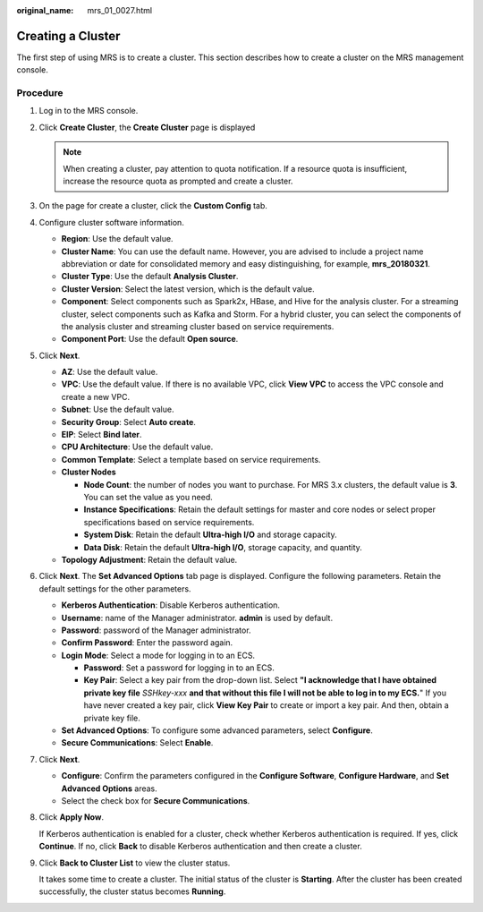 :original_name: mrs_01_0027.html

.. _mrs_01_0027:

Creating a Cluster
==================

The first step of using MRS is to create a cluster. This section describes how to create a cluster on the MRS management console.

Procedure
---------

#. Log in to the MRS console.

#. Click **Create Cluster**, the **Create Cluster** page is displayed

   .. note::

      When creating a cluster, pay attention to quota notification. If a resource quota is insufficient, increase the resource quota as prompted and create a cluster.

#. On the page for create a cluster, click the **Custom Config** tab.

#. Configure cluster software information.

   -  **Region**: Use the default value.
   -  **Cluster Name**: You can use the default name. However, you are advised to include a project name abbreviation or date for consolidated memory and easy distinguishing, for example, **mrs_20180321**.
   -  **Cluster Type**: Use the default **Analysis Cluster**.
   -  **Cluster Version**: Select the latest version, which is the default value.
   -  **Component**: Select components such as Spark2x, HBase, and Hive for the analysis cluster. For a streaming cluster, select components such as Kafka and Storm. For a hybrid cluster, you can select the components of the analysis cluster and streaming cluster based on service requirements.
   -  **Component Port**: Use the default **Open source**.

#. Click **Next**.

   -  **AZ**: Use the default value.
   -  **VPC**: Use the default value. If there is no available VPC, click **View VPC** to access the VPC console and create a new VPC.
   -  **Subnet**: Use the default value.
   -  **Security Group**: Select **Auto create**.
   -  **EIP**: Select **Bind later**.
   -  **CPU Architecture**: Use the default value.
   -  **Common Template**: Select a template based on service requirements.
   -  **Cluster Nodes**

      -  **Node Count**: the number of nodes you want to purchase. For MRS 3.x clusters, the default value is **3**. You can set the value as you need.
      -  **Instance Specifications**: Retain the default settings for master and core nodes or select proper specifications based on service requirements.
      -  **System Disk**: Retain the default **Ultra-high I/O** and storage capacity.
      -  **Data Disk**: Retain the default **Ultra-high I/O**, storage capacity, and quantity.

   -  **Topology Adjustment**: Retain the default value.

#. Click **Next**. The **Set Advanced Options** tab page is displayed. Configure the following parameters. Retain the default settings for the other parameters.

   -  **Kerberos Authentication**: Disable Kerberos authentication.
   -  **Username**: name of the Manager administrator. **admin** is used by default.
   -  **Password**: password of the Manager administrator.
   -  **Confirm Password**: Enter the password again.
   -  **Login Mode**: Select a mode for logging in to an ECS.

      -  **Password**: Set a password for logging in to an ECS.
      -  **Key Pair**: Select a key pair from the drop-down list. Select **"I acknowledge that I have obtained private key file** *SSHkey-xxx* **and that without this file I will not be able to log in to my ECS.**" If you have never created a key pair, click **View Key Pair** to create or import a key pair. And then, obtain a private key file.

   -  **Set Advanced Options**: To configure some advanced parameters, select **Configure**.
   -  **Secure Communications**: Select **Enable**.

#. Click **Next**.

   -  **Configure**: Confirm the parameters configured in the **Configure Software**, **Configure Hardware**, and **Set Advanced Options** areas.
   -  Select the check box for **Secure Communications**.

#. Click **Apply Now**.

   If Kerberos authentication is enabled for a cluster, check whether Kerberos authentication is required. If yes, click **Continue**. If no, click **Back** to disable Kerberos authentication and then create a cluster.

#. Click **Back to Cluster List** to view the cluster status.

   It takes some time to create a cluster. The initial status of the cluster is **Starting**. After the cluster has been created successfully, the cluster status becomes **Running**.

